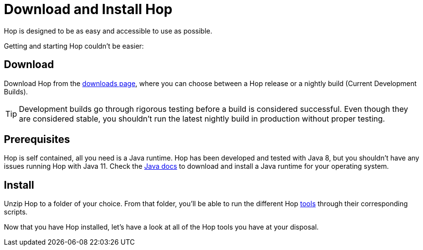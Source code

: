 ////
Licensed to the Apache Software Foundation (ASF) under one
or more contributor license agreements.  See the NOTICE file
distributed with this work for additional information
regarding copyright ownership.  The ASF licenses this file
to you under the Apache License, Version 2.0 (the
"License"); you may not use this file except in compliance
with the License.  You may obtain a copy of the License at
  http://www.apache.org/licenses/LICENSE-2.0
Unless required by applicable law or agreed to in writing,
software distributed under the License is distributed on an
"AS IS" BASIS, WITHOUT WARRANTIES OR CONDITIONS OF ANY
KIND, either express or implied.  See the License for the
specific language governing permissions and limitations
under the License.
////
[[DownloadInstall]]
:imagesdir: ../../assets/images
:page-pagination:

= Download and Install Hop

Hop is designed to be as easy and accessible to use as possible.

Getting and starting Hop couldn't be easier:

== Download

Download Hop from the http://hop.apache.org/download/[downloads page], where you can choose between a Hop release or a nightly build (Current Development Builds).

TIP: Development builds go through rigorous testing before a build is considered successful. Even though they are considered stable, you shouldn't run the latest nightly build in production without proper testing.

== Prerequisites

Hop is self contained, all you need is a Java runtime. Hop has been developed and tested with Java 8, but you shouldn't have any issues running Hop with Java 11. Check the https://java.com/en/download/help/download_options.html[Java docs] to download and install a Java runtime for your operating system.

== Install

Unzip Hop to a folder of your choice. From that folder, you'll be able to run the different Hop <<../hop-tools.adoc, tools>> through their corresponding scripts.

Now that you have Hop installed, let's have a look at all of the Hop tools you have at your disposal.


